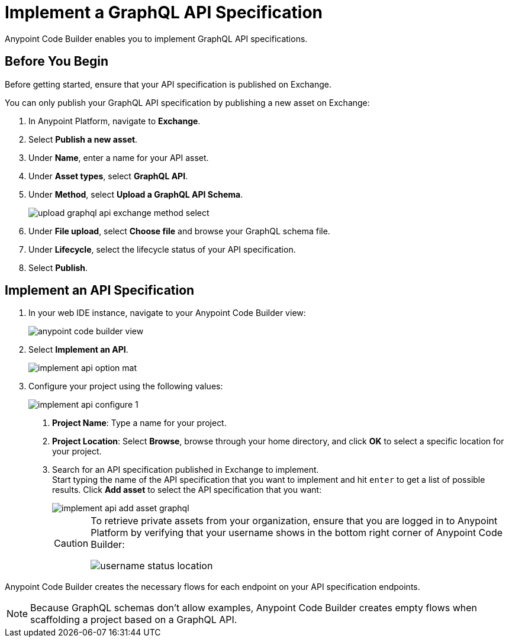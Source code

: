 = Implement a GraphQL API Specification

Anypoint Code Builder enables you to implement GraphQL API specifications.

== Before You Begin

Before getting started, ensure that your API specification is published on Exchange.

You can only publish your GraphQL API specification by publishing a new asset on Exchange:

. In Anypoint Platform, navigate to *Exchange*.
. Select *Publish a new asset*.
. Under *Name*, enter a name for your API asset.
. Under *Asset types*, select *GraphQL API*.
. Under *Method*, select *Upload a GraphQL API Schema*.
+
image::upload-graphql-api-exchange-method-select.png[]
. Under *File upload*, select *Choose file* and browse your GraphQL schema file.
. Under *Lifecycle*, select the lifecycle status of your API specification.
. Select *Publish*.


== Implement an API Specification

. In your web IDE instance, navigate to your Anypoint Code Builder view:
+
image::anypoint-code-builder-view.png[]
. Select *Implement an API*.
+
image::implement-api-option-mat.png[]
. Configure your project using the following values:
+
image::implement-api-configure-1.png[]
+
[calloutlist]
.. *Project Name*: Type a name for your project.
.. *Project Location*: Select *Browse*, browse through your home directory, and click *OK* to select a specific location for your project.
.. Search for an API specification published in Exchange to implement. +
Start typing the name of the API specification that you want to implement and hit `enter` to get a list of possible results. Click *Add asset* to select the API specification that you want:
+
image::implement-api-add-asset-graphql.png[]
+
[CAUTION]
--
To retrieve private assets from your organization, ensure that you are logged in to Anypoint Platform by verifying that your username shows in the bottom right corner of Anypoint Code Builder:

image::username-status-location.png[]
--

Anypoint Code Builder creates the necessary flows for each endpoint on your API specification endpoints.

[NOTE]
--
Because GraphQL schemas don't allow examples, Anypoint Code Builder creates empty flows when scaffolding a project based on a GraphQL API.
--
